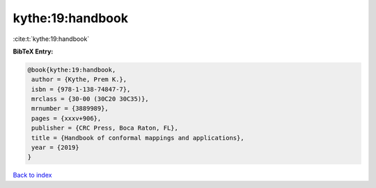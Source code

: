 kythe:19:handbook
=================

:cite:t:`kythe:19:handbook`

**BibTeX Entry:**

.. code-block:: bibtex

   @book{kythe:19:handbook,
    author = {Kythe, Prem K.},
    isbn = {978-1-138-74847-7},
    mrclass = {30-00 (30C20 30C35)},
    mrnumber = {3889989},
    pages = {xxxv+906},
    publisher = {CRC Press, Boca Raton, FL},
    title = {Handbook of conformal mappings and applications},
    year = {2019}
   }

`Back to index <../By-Cite-Keys.html>`__

